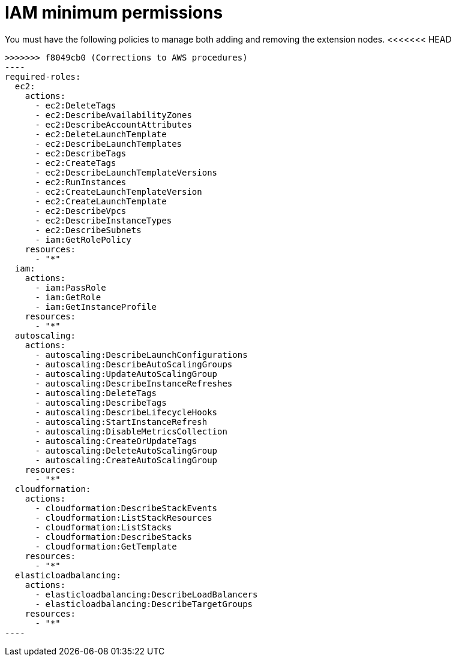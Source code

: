 [id="ref-aws-permissions-to-manage-nodes_{context}"]

= IAM minimum permissions

You must have the following policies to manage both adding and removing the extension nodes.
<<<<<<< HEAD

[literal, options="nowrap" subs="+attributes"]
=======
[literal, options="nowrap" subs="attributes"]
>>>>>>> f8049cb0 (Corrections to AWS procedures)
----
required-roles:
  ec2:
    actions:
      - ec2:DeleteTags
      - ec2:DescribeAvailabilityZones
      - ec2:DescribeAccountAttributes
      - ec2:DeleteLaunchTemplate
      - ec2:DescribeLaunchTemplates
      - ec2:DescribeTags
      - ec2:CreateTags
      - ec2:DescribeLaunchTemplateVersions
      - ec2:RunInstances
      - ec2:CreateLaunchTemplateVersion
      - ec2:CreateLaunchTemplate
      - ec2:DescribeVpcs
      - ec2:DescribeInstanceTypes
      - ec2:DescribeSubnets
      - iam:GetRolePolicy
    resources:
      - "*"
  iam:
    actions:
      - iam:PassRole
      - iam:GetRole
      - iam:GetInstanceProfile
    resources:
      - "*"
  autoscaling:
    actions:
      - autoscaling:DescribeLaunchConfigurations
      - autoscaling:DescribeAutoScalingGroups
      - autoscaling:UpdateAutoScalingGroup
      - autoscaling:DescribeInstanceRefreshes
      - autoscaling:DeleteTags
      - autoscaling:DescribeTags
      - autoscaling:DescribeLifecycleHooks
      - autoscaling:StartInstanceRefresh
      - autoscaling:DisableMetricsCollection
      - autoscaling:CreateOrUpdateTags
      - autoscaling:DeleteAutoScalingGroup
      - autoscaling:CreateAutoScalingGroup
    resources:
      - "*"
  cloudformation:
    actions:
      - cloudformation:DescribeStackEvents
      - cloudformation:ListStackResources
      - cloudformation:ListStacks
      - cloudformation:DescribeStacks
      - cloudformation:GetTemplate
    resources:
      - "*"
  elasticloadbalancing:
    actions:
      - elasticloadbalancing:DescribeLoadBalancers
      - elasticloadbalancing:DescribeTargetGroups
    resources:
      - "*"
----

